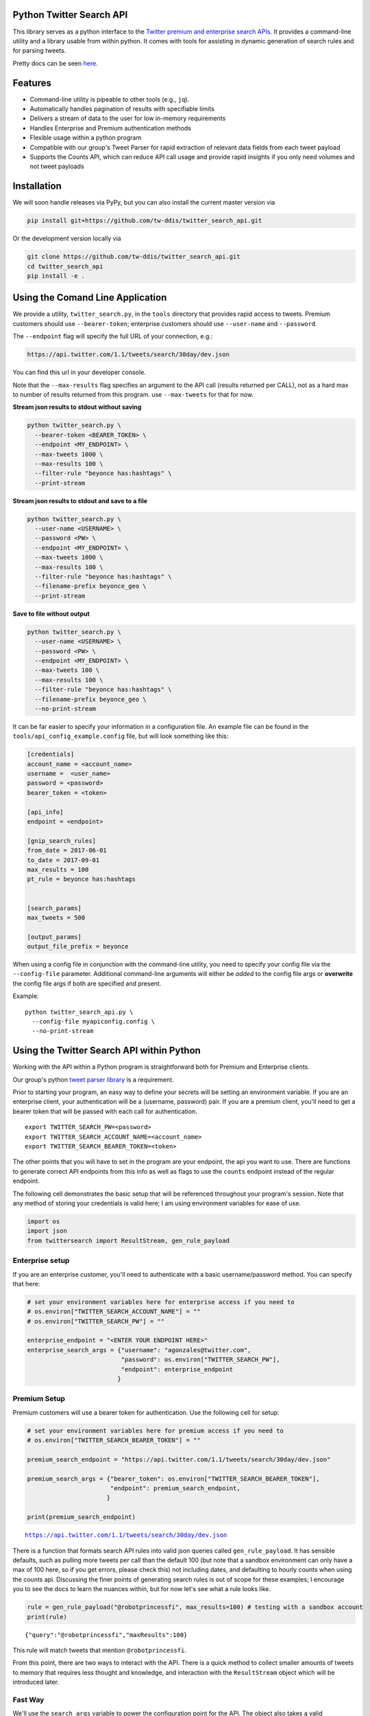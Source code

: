 Python Twitter Search API
=========================

This library serves as a python interface to the `Twitter premium and enterprise search APIs <https://developer.twitter.com/en/docs/tweets/search/overview/30-day-search>`_. It provides a command-line utility and a library usable from within python. It comes with tools for assisting in dynamic generation of search rules and for parsing tweets.

Pretty docs can be seen `here <https://twitterdev.github.io/twitter_search_api/>`_.


Features
========

- Command-line utility is pipeable to other tools (e.g., ``jq``).
- Automatically handles pagination of results with specifiable limits
- Delivers a stream of data to the user for low in-memory requirements
- Handles Enterprise and Premium authentication methods
- Flexible usage within a python program
- Compatible with our group's Tweet Parser for rapid extraction of relevant data fields from each tweet payload
- Supports the Counts API, which can reduce API call usage and provide rapid insights if you only need volumes and not tweet payloads



Installation
============

We will soon handle releases via PyPy, but you can also install the current master version via

.. code:: bash

  pip install git+https://github.com/tw-ddis/twitter_search_api.git

Or the development version locally via

.. code:: bash

  git clone https://github.com/tw-ddis/twitter_search_api.git
  cd twitter_search_api
  pip install -e .



Using the Comand Line Application
=================================

We provide a utility, ``twitter_search.py``, in the ``tools`` directory that provides rapid access to tweets.
Premium customers should use ``--bearer-token``; enterprise customers should use ``--user-name`` and ``--password``.

The ``--endpoint`` flag will specify the full URL of your connection, e.g.:


.. code:: bash

  https://api.twitter.com/1.1/tweets/search/30day/dev.json

You can find this url in your developer console.

Note that the ``--max-results`` flag specifies an argument to the API call (results returned per CALL), not as a hard max to number of results returned from this program. use ``--max-tweets`` for that for now.



**Stream json results to stdout without saving**

.. code:: bash

  python twitter_search.py \
    --bearer-token <BEARER_TOKEN> \
    --endpoint <MY_ENDPOINT> \
    --max-tweets 1000 \
    --max-results 100 \
    --filter-rule "beyonce has:hashtags" \
    --print-stream


**Stream json results to stdout and save to a file**

.. code:: bash

  python twitter_search.py \
    --user-name <USERNAME> \
    --password <PW> \
    --endpoint <MY_ENDPOINT> \
    --max-tweets 1000 \
    --max-results 100 \
    --filter-rule "beyonce has:hashtags" \
    --filename-prefix beyonce_geo \
    --print-stream


**Save to file without output**

.. code:: bash

  python twitter_search.py \
    --user-name <USERNAME> \
    --password <PW> \
    --endpoint <MY_ENDPOINT> \
    --max-tweets 100 \
    --max-results 100 \
    --filter-rule "beyonce has:hashtags" \
    --filename-prefix beyonce_geo \
    --no-print-stream



It can be far easier to specify your information in a configuration file. An example file can be found in the ``tools/api_config_example.config`` file, but will look something like this:

.. code:: bash

  [credentials]
  account_name = <account_name>
  username =  <user_name>
  password = <password>
  bearer_token = <token>

  [api_info]
  endpoint = <endpoint>

  [gnip_search_rules]
  from_date = 2017-06-01
  to_date = 2017-09-01
  max_results = 100
  pt_rule = beyonce has:hashtags


  [search_params]
  max_tweets = 500

  [output_params]
  output_file_prefix = beyonce


When using a config file in conjunction with the command-line utility, you need to specify your config file via the ``--config-file`` parameter. Additional command-line arguments will either be *added* to the config file args or **overwrite** the config file args if both are specified and present.


Example::

  python twitter_search_api.py \
    --config-file myapiconfig.config \
    --no-print-stream


Using the Twitter Search API within Python
==========================================

Working with the API within a Python program is straightforward both for
Premium and Enterprise clients.

Our group's python `tweet parser
library <https://github.com/tw-ddis/tweet_parser>`__ is a requirement.

Prior to starting your program, an easy way to define your secrets will
be setting an environment variable. If you are an enterprise client,
your authentication will be a (username, password) pair. If you are a
premium client, you'll need to get a bearer token that will be passed
with each call for authentication.

::

    export TWITTER_SEARCH_PW=<password>
    export TWITTER_SEARCH_ACCOUNT_NAME=<account_name>
    export TWITTER_SEARCH_BEARER_TOKEN=<token>

The other points that you will have to set in the program are your
endpoint, the api you want to use. There are functions to generate
correct API endpoints from this info as well as flags to use the
``counts`` endpoint instead of the regular endpoint.

The following cell demonstrates the basic setup that will be referenced
throughout your program's session. Note that any method of storing your
credentials is valid here; I am using environment variables for ease of
use.

.. code:: python

    import os
    import json
    from twittersearch import ResultStream, gen_rule_payload

Enterprise setup
----------------

If you are an enterprise customer, you'll need to authenticate with a
basic username/password method. You can specify that here:

.. code:: python

    # set your environment variables here for enterprise access if you need to
    # os.environ["TWITTER_SEARCH_ACCOUNT_NAME"] = ""
    # os.environ["TWITTER_SEARCH_PW"] = ""
    
    enterprise_endpoint = "<ENTER YOUR ENDPOINT HERE>"
    enterprise_search_args = {"username": "agonzales@twitter.com",
                              "password": os.environ["TWITTER_SEARCH_PW"],
                              "endpoint": enterprise_endpoint
                             }

Premium Setup
-------------

Premium customers will use a bearer token for authentication. Use the
following cell for setup:

.. code:: python

    # set your environment variables here for premium access if you need to
    # os.environ["TWITTER_SEARCH_BEARER_TOKEN"] = ""

    premium_search_endpoint = "https://api.twitter.com/1.1/tweets/search/30day/dev.json"

    premium_search_args = {"bearer_token": os.environ["TWITTER_SEARCH_BEARER_TOKEN"],
                           "endpoint": premium_search_endpoint,
                          }

    print(premium_search_endpoint)


.. parsed-literal::

    https://api.twitter.com/1.1/tweets/search/30day/dev.json


There is a function that formats search API rules into valid json
queries called ``gen_rule_payload``. It has sensible defaults, such as
pulling more tweets per call than the default 100 (but note that a
sandbox environment can only have a max of 100 here, so if you get
errors, please check this) not including dates, and defaulting to hourly
counts when using the counts api. Discussing the finer points of
generating search rules is out of scope for these examples; I encourage
you to see the docs to learn the nuances within, but for now let's see
what a rule looks like.

.. code:: python

    rule = gen_rule_payload("@robotprincessfi", max_results=100) # testing with a sandbox account
    print(rule)


.. parsed-literal::

    {"query":"@robotprincessfi","maxResults":100}


This rule will match tweets that mention ``@robotprincessfi``.

From this point, there are two ways to interact with the API. There is a
quick method to collect smaller amounts of tweets to memory that
requires less thought and knowledge, and interaction with the
``ResultStream`` object which will be introduced later.

Fast Way
--------

We'll use the ``search_args`` variable to power the configuration point
for the API. The object also takes a valid PowerTrack rule and has
options to cutoff search when hitting limits on both number of tweets
and API calls.

We'll be using the ``collect_results`` function, which has three
parameters.

-  rule: a valid powertrack rule, referenced earlier
-  max\_results: as the api handles pagination, it will stop collecting
   when we get to this number
-  result\_stream\_args: configuration args that we've already
   specified.

For the remaining examples, please change the args to either premium or
enterprise depending on your usage.

Let's see how it goes:

.. code:: python

    from twittersearch import collect_results

.. code:: python

    tweets = collect_results(rule, max_results=500, result_stream_args=premium_search_args) # change this if you need to


.. parsed-literal::

    using bearer token for authentication


By default, tweet payloads are lazily parsed into a ``Tweet`` object. An
overwhelming number of tweet attributes are made available directly, as
such:

.. code:: python

    [(tweet.id, tweet.all_text, tweet.hashtags) for tweet in tweets[0:10]]




.. parsed-literal::

    [('920754829873606657', "@ericmbudd I'm super cute.", []),
     ('920754352716783616', "@RobotPrincessFi that's super cute", []),
     ('920543141614067712', '@RobotPrincessFi https://t.co/z6AioxZkwE', []),
     ('920383435209891841', '@robotprincessfi hi there Fiona', [])]



Voila, we have some tweets. For interactive environments and other cases
where you don't care about collecting your data in a single load or
don't need to operate on the stream of tweets or counts directly, I
recommend using this convenience function.

Working with the ResultStream
-----------------------------

The ResultStream object will be powered by the ``search_args``, and
takes the rules and other configuration parameters, including a hard
stop on number of pages to limit your API call usage.

.. code:: python

    rs = ResultStream(**premium_search_args, rule_payload=rule, max_results=500, max_pages=1, )

.. code:: python

    print(rs)


.. parsed-literal::

    ResultStream: 
    	{
        "username":null,
        "endpoint":"https:\/\/api.twitter.com\/1.1\/tweets\/search\/30day\/dev.json",
        "rule_payload":{
            "query":"@robotprincessfi",
            "maxResults":100
        },
        "tweetify":true,
        "max_results":500
    }


There is a function, ``.stream``, that seamlessly handles requests and
pagination for a given query. It returns a generator, and to grab our
500 tweets that mention ``@robotprincessfi`` we can do this:

.. code:: python

    tweets = list(rs.stream())


.. parsed-literal::

    using bearer token for authentication


Tweets are lazily parsed using our Tweet Parser, so tweet data is very
easily extractable.

.. code:: python

    [(tweet.id, tweet.all_text, tweet.hashtags) for tweet in tweets[0:10]]




.. parsed-literal::

    [('920754829873606657', "@ericmbudd I'm super cute.", []),
     ('920754352716783616', "@RobotPrincessFi that's super cute", []),
     ('920543141614067712', '@RobotPrincessFi https://t.co/z6AioxZkwE', []),
     ('920383435209891841', '@robotprincessfi hi there Fiona', [])]



Counts API
----------

We can also use the counts api to get counts of tweets that match our
rule. Each request will return up to *30* results, and each count
request can be done on a minutely, hourly, or daily basis. There is a
utility function that will convert your regular endpoint to the count
endpoint.

The process is very similar to grabbing tweets, but has some minor
differneces.

**Caveat - premium sandbox environments do NOT have access to the counts
API.**

.. code:: python

    from twittersearch import change_to_count_endpoint
    count_endpoint = change_to_count_endpoint("https://gnip-api.twitter.com/search/fullarchive/accounts/shendrickson/ogformat.json")
    
    count_args = {"username": "agonzales@twitter.com",
                              "password": os.environ["TWITTER_SEARCH_PW"],
                              "endpoint": count_endpoint,
                             }
    
    count_rule = gen_rule_payload("beyonce", count_bucket="day")
    
    counts = collect_results(count_rule, result_stream_args=count_args)


.. parsed-literal::

    using username and password for authentication


Our results are pretty straightforward and can be rapidly used.

.. code:: python

    counts


.. parsed-literal::

    [{'count': 135320, 'timePeriod': '201711100000'},
     {'count': 68532, 'timePeriod': '201711090000'},
     {'count': 67138, 'timePeriod': '201711080000'},
     {'count': 73017, 'timePeriod': '201711070000'},
     {'count': 52290, 'timePeriod': '201711060000'},
     {'count': 79338, 'timePeriod': '201711050000'},
     {'count': 200519, 'timePeriod': '201711040000'},
     {'count': 160512, 'timePeriod': '201711030000'},
     {'count': 220683, 'timePeriod': '201711020000'},
     {'count': 190959, 'timePeriod': '201711010000'},
     {'count': 121580, 'timePeriod': '201710310000'},
     {'count': 39473, 'timePeriod': '201710300000'},
     {'count': 35441, 'timePeriod': '201710290000'},
     {'count': 36198, 'timePeriod': '201710280000'},
     {'count': 36149, 'timePeriod': '201710270000'},
     {'count': 34197, 'timePeriod': '201710260000'},
     {'count': 41497, 'timePeriod': '201710250000'},
     {'count': 47648, 'timePeriod': '201710240000'},
     {'count': 49087, 'timePeriod': '201710230000'},
     {'count': 44945, 'timePeriod': '201710220000'},
     {'count': 54865, 'timePeriod': '201710210000'},
     {'count': 74324, 'timePeriod': '201710200000'},
     {'count': 76643, 'timePeriod': '201710190000'},
     {'count': 115587, 'timePeriod': '201710180000'},
     {'count': 82581, 'timePeriod': '201710170000'},
     {'count': 72372, 'timePeriod': '201710160000'},
     {'count': 64522, 'timePeriod': '201710150000'},
     {'count': 56092, 'timePeriod': '201710140000'},
     {'count': 80265, 'timePeriod': '201710130000'},
     {'count': 137717, 'timePeriod': '201710120000'},
     {'count': 86203, 'timePeriod': '201710110000'}]



Dated searches / Full Archive Search
------------------------------------

Let's make a new rule and pass it dates this time.

``gen_rule_payload`` takes dates of the forms ``YYYY-mm-DD`` and
``YYYYmmDD``.

**Note that this will only work with the full archive search option**,
which is available to my account only via the enterprise options. Full
archive search will likely require a different endpoint or access
method; please see your developer console for details.

.. code:: python

    rule = gen_rule_payload("from:jack", from_date="2017-09-01", to_date="2017-10-30", max_results=100)
    print(rule)


.. parsed-literal::

    {"query":"from:jack","maxResults":100,"toDate":"201710300000","fromDate":"201709010000"}


.. code:: python

    tweets = collect_results(rule, max_results=500, result_stream_args=enterprise_search_args)


.. parsed-literal::

    using username and password for authentication


.. code:: python

    [(str(tweet.created_at_datetime), tweet.all_text, tweet.hashtags) for tweet in tweets[0:10]]


.. parsed-literal::

    [('2017-10-27 18:22:07',
      'More clarity on our private information policy and enforcement. Working to build as much direct context into the product too https://t.co/IrwBexPrBA\nTo provide more clarity on our private information policy, we’ve added specific examples of what is/is not a violation and insight into what we need to remove this type of content from the service. https://t.co/NGx5hh2tTQ',
      []),
     ('2017-10-27 18:17:37',
      'Launching violent groups and hateful images/symbols policy on November 22nd https://t.co/NaWuBPxyO5\nWe will now launch our policies on violent groups and hateful imagery and hate symbols on Nov 22. During the development process, we received valuable feedback that we’re implementing before these are published and enforced. See more on our policy development process here 👇 https://t.co/wx3EeH39BI',
      []),
     ('2017-10-27 01:25:39', '@WillStick @lizkelley Happy birthday Liz!', []),
     ('2017-10-26 14:24:05',
      'Off-boarding advertising from all accounts owned by Russia Today (RT) and Sputnik.\n\nWe’re donating all projected earnings ($1.9mm) to support external research into the use of Twitter in elections, including use of malicious automation and misinformation. https://t.co/zIxfqqXCZr',
      []),
     ('2017-10-26 13:50:40', '@TMFJMo @anthonynoto Thank you', []),
     ('2017-10-26 13:36:19', '@gasca @stratechery @Lefsetz letter', []),
     ('2017-10-26 13:35:57',
      '@gasca @stratechery Bridgewater’s Daily Observations',
      []),
     ('2017-10-26 02:40:25',
      'Yup!!!! ❤️❤️❤️❤️ #davechappelle https://t.co/ybSGNrQpYF',
      ['davechappelle']),
     ('2017-10-26 00:07:23', '@ndimichino Sometimes', []),
     ('2017-10-25 20:15:19',
      'Setting up at @CampFlogGnaw https://t.co/nVq8QjkKsf',
      [])]
